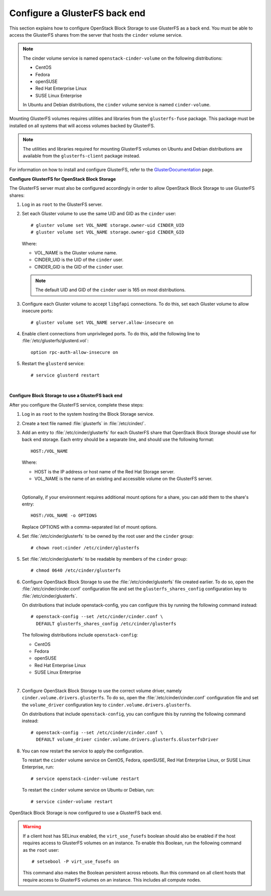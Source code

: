 ==============================
Configure a GlusterFS back end
==============================

This section explains how to configure OpenStack Block Storage to use
GlusterFS as a back end. You must be able to access the GlusterFS shares
from the server that hosts the ``cinder`` volume service.

.. note::

   The cinder volume service is named ``openstack-cinder-volume`` on the
   following distributions:

   * CentOS

   * Fedora

   * openSUSE

   * Red Hat Enterprise Linux

   * SUSE Linux Enterprise

   In Ubuntu and Debian distributions, the ``cinder`` volume service is
   named ``cinder-volume``.

Mounting GlusterFS volumes requires utilities and libraries from the
``glusterfs-fuse`` package. This package must be installed on all systems
that will access volumes backed by GlusterFS.

.. note::

   The utilities and libraries required for mounting GlusterFS volumes on
   Ubuntu and Debian distributions are available from the ``glusterfs-client``
   package instead.

For information on how to install and configure GlusterFS, refer to the
`GlusterDocumentation`_ page.

**Configure GlusterFS for OpenStack Block Storage**

The GlusterFS server must also be configured accordingly in order to allow
OpenStack Block Storage to use GlusterFS shares:

#. Log in as ``root`` to the GlusterFS server.

#. Set each Gluster volume to use the same UID and GID as the ``cinder`` user::

    # gluster volume set VOL_NAME storage.owner-uid CINDER_UID
    # gluster volume set VOL_NAME storage.owner-gid CINDER_GID

   Where:

   * VOL_NAME is the Gluster volume name.

   * CINDER_UID is the UID of the ``cinder`` user.

   * CINDER_GID is the GID of the ``cinder`` user.

   .. note::

      The default UID and GID of the ``cinder`` user is 165 on
      most distributions.

#. Configure each Gluster volume to accept ``libgfapi`` connections.
   To do this, set each Gluster volume to allow insecure ports::

    # gluster volume set VOL_NAME server.allow-insecure on

#. Enable client connections from unprivileged ports. To do this,
   add the following line to :file:`/etc/glusterfs/glusterd.vol`::

    option rpc-auth-allow-insecure on

#. Restart the ``glusterd`` service::

    # service glusterd restart

|

**Configure Block Storage to use a GlusterFS back end**

After you configure the GlusterFS service, complete these steps:

#. Log in as ``root`` to the system hosting the Block Storage service.

#. Create a text file named :file:`glusterfs` in :file:`/etc/cinder/`.

#. Add an entry to :file:`/etc/cinder/glusterfs` for each GlusterFS
   share that OpenStack Block Storage should use for back end storage.
   Each entry should be a separate line, and should use the following
   format::

    HOST:/VOL_NAME

   Where:

   * HOST is the IP address or host name of the Red Hat Storage server.

   * VOL_NAME is the name of an existing and accessible volume on the
     GlusterFS server.

   |

   Optionally, if your environment requires additional mount options for
   a share, you can add them to the share's entry::

    HOST:/VOL_NAME -o OPTIONS

   Replace OPTIONS with a comma-separated list of mount options.

#. Set :file:`/etc/cinder/glusterfs` to be owned by the root user
   and the ``cinder`` group::

    # chown root:cinder /etc/cinder/glusterfs

#. Set :file:`/etc/cinder/glusterfs` to be readable by members of
   the ``cinder`` group::

    # chmod 0640 /etc/cinder/glusterfs

#. Configure OpenStack Block Storage to use the :file:`/etc/cinder/glusterfs`
   file created earlier. To do so, open the :file:`/etc/cinder/cinder.conf`
   configuration file and set the ``glusterfs_shares_config`` configuration
   key to :file:`/etc/cinder/glusterfs`.

   On distributions that include openstack-config, you can configure this
   by running the following command instead::

    # openstack-config --set /etc/cinder/cinder.conf \
      DEFAULT glusterfs_shares_config /etc/cinder/glusterfs

   The following distributions include ``openstack-config``:

   * CentOS

   * Fedora

   * openSUSE

   * Red Hat Enterprise Linux

   * SUSE Linux Enterprise

   |

#. Configure OpenStack Block Storage to use the correct volume driver,
   namely ``cinder.volume.drivers.glusterfs``. To do so, open the
   :file:`/etc/cinder/cinder.conf` configuration file and set the
   ``volume_driver`` configuration key to ``cinder.volume.drivers.glusterfs``.

   On distributions that include ``openstack-config``, you can configure
   this by running the following command instead::

    # openstack-config --set /etc/cinder/cinder.conf \
      DEFAULT volume_driver cinder.volume.drivers.glusterfs.GlusterfsDriver

#. You can now restart the service to apply the configuration.

   To restart the ``cinder`` volume service on CentOS, Fedora, openSUSE, Red
   Hat Enterprise Linux, or SUSE Linux Enterprise, run::

    # service openstack-cinder-volume restart

   To restart the ``cinder`` volume service on Ubuntu or Debian, run::

    # service cinder-volume restart

OpenStack Block Storage is now configured to use a GlusterFS back end.

.. warning::

   If a client host has SELinux enabled, the ``virt_use_fusefs`` boolean
   should also be enabled if the host requires access to GlusterFS volumes
   on an instance. To enable this Boolean, run the following command as
   the ``root`` user::

    # setsebool -P virt_use_fusefs on

   This command also makes the Boolean persistent across reboots. Run
   this command on all client hosts that require access to GlusterFS
   volumes on an instance. This includes all compute nodes.

.. Links
.. _`GlusterDocumentation`: http://www.gluster.org/community/documentation/index.php/Main_Page
